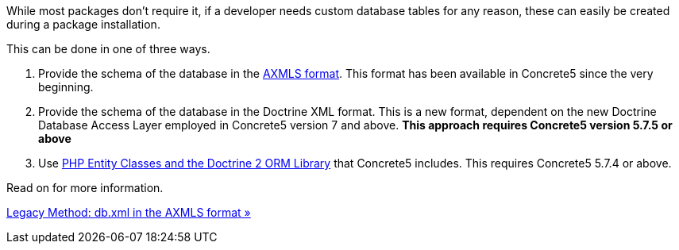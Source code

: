 While most packages don't require it, if a developer needs custom database tables for any reason, these can easily be created during a package installation.

This can be done in one of three ways.

1.  Provide the schema of the database in the http://www.concrete5.org/documentation/how-tos/developers/creating-and-working-with-db-xml-files/[AXMLS format]. This format has been available in Concrete5 since the very beginning.
2.  Provide the schema of the database in the Doctrine XML format. This is a new format, dependent on the new Doctrine Database Access Layer employed in Concrete5 version 7 and above. *This approach requires Concrete5 version 5.7.5 or above*
3.  Use http://doctrine-orm.readthedocs.org/en/latest/index.html[PHP Entity Classes and the Doctrine 2 ORM Library] that Concrete5 includes. This requires Concrete5 5.7.4 or above.

Read on for more information.

link:/developers-book/packages/custom-database-tables-in-packages/legacy-db-xml-axmls/[Legacy Method: db.xml in the AXMLS format »]

